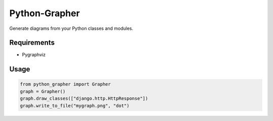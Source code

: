 Python-Grapher
==============

Generate diagrams from your Python classes and modules.


Requirements
------------

* Pygraphviz


Usage
-----

.. code-block:: Python

  from python_grapher import Grapher
  graph = Grapher()
  graph.draw_classes(["django.http.HttpResponse"])
  graph.write_to_file("mygraph.png", "dot")
